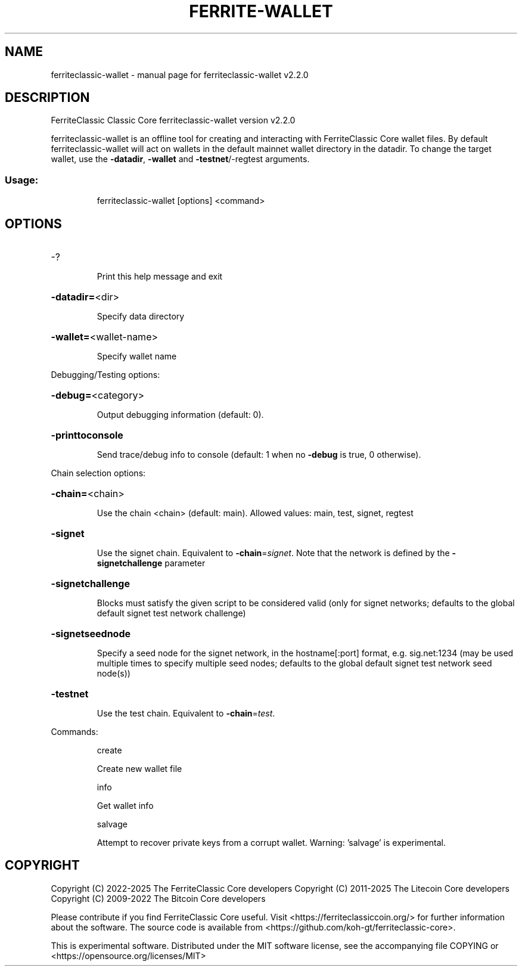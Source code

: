 .\" DO NOT MODIFY THIS FILE!  It was generated by help2man 1.47.13.
.TH FERRITE-WALLET "1" "Jan 2025" "ferriteclassic-wallet v2.2.0" "User Commands"
.SH NAME
ferriteclassic-wallet \- manual page for ferriteclassic-wallet v2.2.0
.SH DESCRIPTION
FerriteClassic Classic Core ferriteclassic\-wallet version v2.2.0
.PP
ferriteclassic\-wallet is an offline tool for creating and interacting with FerriteClassic Core wallet files.
By default ferriteclassic\-wallet will act on wallets in the default mainnet wallet directory in the datadir.
To change the target wallet, use the \fB\-datadir\fR, \fB\-wallet\fR and \fB\-testnet\fR/\-regtest arguments.
.SS "Usage:"
.IP
ferriteclassic\-wallet [options] <command>
.SH OPTIONS
.HP
\-?
.IP
Print this help message and exit
.HP
\fB\-datadir=\fR<dir>
.IP
Specify data directory
.HP
\fB\-wallet=\fR<wallet\-name>
.IP
Specify wallet name
.PP
Debugging/Testing options:
.HP
\fB\-debug=\fR<category>
.IP
Output debugging information (default: 0).
.HP
\fB\-printtoconsole\fR
.IP
Send trace/debug info to console (default: 1 when no \fB\-debug\fR is true, 0
otherwise).
.PP
Chain selection options:
.HP
\fB\-chain=\fR<chain>
.IP
Use the chain <chain> (default: main). Allowed values: main, test,
signet, regtest
.HP
\fB\-signet\fR
.IP
Use the signet chain. Equivalent to \fB\-chain\fR=\fI\,signet\/\fR. Note that the network
is defined by the \fB\-signetchallenge\fR parameter
.HP
\fB\-signetchallenge\fR
.IP
Blocks must satisfy the given script to be considered valid (only for
signet networks; defaults to the global default signet test
network challenge)
.HP
\fB\-signetseednode\fR
.IP
Specify a seed node for the signet network, in the hostname[:port]
format, e.g. sig.net:1234 (may be used multiple times to specify
multiple seed nodes; defaults to the global default signet test
network seed node(s))
.HP
\fB\-testnet\fR
.IP
Use the test chain. Equivalent to \fB\-chain\fR=\fI\,test\/\fR.
.PP
Commands:
.IP
create
.IP
Create new wallet file
.IP
info
.IP
Get wallet info
.IP
salvage
.IP
Attempt to recover private keys from a corrupt wallet. Warning:
\&'salvage' is experimental.
.SH COPYRIGHT
Copyright (C) 2022-2025 The FerriteClassic Core developers
Copyright (C) 2011-2025 The Litecoin Core developers
Copyright (C) 2009-2022 The Bitcoin Core developers

Please contribute if you find FerriteClassic Core useful. Visit
<https://ferriteclassiccoin.org/> for further information about the software.
The source code is available from
<https://github.com/koh-gt/ferriteclassic-core>.

This is experimental software.
Distributed under the MIT software license, see the accompanying file COPYING
or <https://opensource.org/licenses/MIT>

